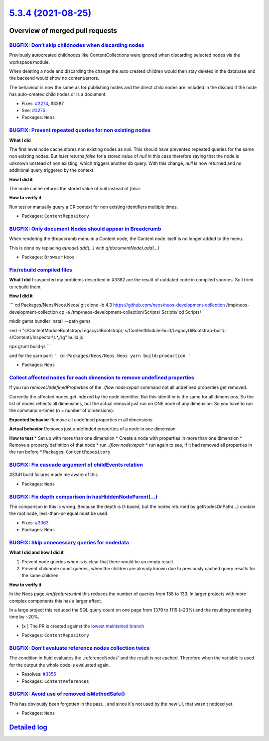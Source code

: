 `5.3.4 (2021-08-25) <https://github.com/neos/neos-development-collection/releases/tag/5.3.4>`_
==============================================================================================

Overview of merged pull requests
~~~~~~~~~~~~~~~~~~~~~~~~~~~~~~~~

`BUGFIX: Don’t skip childnodes when discarding nodes <https://github.com/neos/neos-development-collection/pull/3409>`_
------------------------------------------------------------------------------------------------------------------------

Previously autocreated childnodes like ContentCollections were ignored
when discarding selected nodes via the workspace module.

When deleting a node and discarding the change the auto created children
would then stay deleted in the database and the backend would show no
content/errors.

The behaviour is now the same as for publishing nodes and the direct
child nodes are included in the discard if the node has auto-created
child nodes or is a document.

* Fixes: `#3274 <https://github.com/neos/neos-development-collection/issues/3274>`_, #3387
* See: `#3275 <https://github.com/neos/neos-development-collection/issues/3275>`_

* Packages: ``Neos``

`BUGFIX: Prevent repeated queries for non existing nodes <https://github.com/neos/neos-development-collection/pull/3375>`_
--------------------------------------------------------------------------------------------------------------------------

**What I did**

The first level node cache stores non existing nodes as `null`.
This should have prevented repeated queries for the same non existing nodes.
But `isset` returns `false` for a stored value of `null` in this case
therefore saying that the node is unknown unstead of non existing,
which triggers another db query.
With this change, `null` is now returned and no additional query triggered by the context.

**How I did it**

The node cache returns the stored value of `null` instead of `false`.

**How to verify it**

Run test or manually query a CR context for non existing identifiers multiple times.

* Packages: ``ContentRepository``

`BUGFIX: Only document Nodes should appear in Breadcrumb <https://github.com/neos/neos-development-collection/pull/3389>`_
--------------------------------------------------------------------------------------------------------------------------

When rendering the Breadcrumb menu in a Content node, the Content node itself is no longer added to the menu.

This is done by replacing `q(node).add(...)` with `q(documentNode).add(...)`

* Packages: ``Browser`` ``Neos``

`Fix/rebuild compiled files <https://github.com/neos/neos-development-collection/pull/3385>`_
---------------------------------------------------------------------------------------------

**What I did**
I suspected my problems described in #3382 are the result of outdated code in compiled sources. So I tried to rebuild them.

**How I did it**

```
cd Packages/Neos/Neos.Neos/
git clone -b 4.3 https://github.com/neos/neos-development-collection /tmp/neos-development-collection
cp -a /tmp/neos-development-collection/Scripts/ Scripts/
cd Scripts/

mkdir gems
bundler install --path gems

sed -i "s/ContentModuleBootstrap/LegacyUiBootstrap/; s/ContentModule-built/LegacyUiBootstrap-built/; s/Content\\/Inspector\\/.*,//g" build.js

npx grunt build-js
```

and for the yarn part:
```
cd Packages/Neos/Neos.Neos
yarn build:production
```

* Packages: ``Neos``

`Collect affected nodes for each dimension to remove undefined properties <https://github.com/neos/neos-development-collection/pull/3379>`_
-------------------------------------------------------------------------------------------------------------------------------------------

If you run `removeUndefinedProperties` of the `./flow node:repair` command not all undefined properties get removed.

Currently the affected nodes get indexed by the node identifier. But this identifier is the same for all dimensions. So the list of nodes reflects all dimensions, but the actual removal just run on ONE node of any dimension. So you have to run the command n-times (n = number of dimensions).

**Expected behavior**
Remove all undefined properties in all dimensions

**Actual behavior**
Removes just undefinded properties of a node in one dimension

**How to test**
* Set up with more than one dimension
* Create a node with properties in more than one dimension
* Remove a property definition of that node
* run `./flow node:repair`
* run again to see, if it had removed all properties in the run before
* Packages: ``ContentRepository``

`BUGFIX: Fix cascade argument of childEvents relation <https://github.com/neos/neos-development-collection/pull/3370>`_
-----------------------------------------------------------------------------------------------------------------------

#3341 build failures made me aware of this

* Packages: ``Neos``

`BUGFIX: Fix depth comparison in hasHiddenNodeParent(…) <https://github.com/neos/neos-development-collection/pull/3364>`_
---------------------------------------------------------------------------------------------------------------------------

The comparison in this is wrong. Because the depth is 0-based, but the nodes returned by getNodesOnPath(…) contain the root node, less-than-or-equal must be used.

* Fixes: `#3363 <https://github.com/neos/neos-development-collection/issues/3363>`_
* Packages: ``Neos``

`BUGFIX: Skip unnecessary queries for nodedata <https://github.com/neos/neos-development-collection/pull/3357>`_
----------------------------------------------------------------------------------------------------------------

**What I did and how I did it**

1.  Prevent node queries when is is clear that there would be an empty result
2. Prevent childnode count queries, when the children are already known due to previously cached query results for the same children

**How to verify it**

In the Neos page `/en/features.html` this reduces the number of queries from 138 to 133.
In larger projects with more complex components this has a larger effect.

In a large project this reduced the SQL query count on one page from 1379 to 1115 (~23%) and the resulting rendering time by ~20%.

- [x ] The PR is created against the `lowest maintained branch <https://www.neos.io/features/release-roadmap.html>`_

* Packages: ``ContentRepository``

`BUGFIX: Don’t evaluate reference nodes collection twice <https://github.com/neos/neos-development-collection/pull/3356>`_
----------------------------------------------------------------------------------------------------------------------------

The condition in fluid evaluates the „referenceNodes“ and the result
is not cached. Therefore when the variable is used for the output
the whole code is evaluated again.

* Resolves: `#3355 <https://github.com/neos/neos-development-collection/issues/3355>`_
* Packages: ``ContentReferences``

`BUGFIX: Avoid use of removed isMethodSafe() <https://github.com/neos/neos-development-collection/pull/3354>`_
--------------------------------------------------------------------------------------------------------------

This has obviously been forgotten in the past… and since it's not used
by the new UI, that wasn't noticed yet.

* Packages: ``Neos``

`Detailed log <https://github.com/neos/neos-development-collection/compare/5.3.3...5.3.4>`_
~~~~~~~~~~~~~~~~~~~~~~~~~~~~~~~~~~~~~~~~~~~~~~~~~~~~~~~~~~~~~~~~~~~~~~~~~~~~~~~~~~~~~~~~~~~
